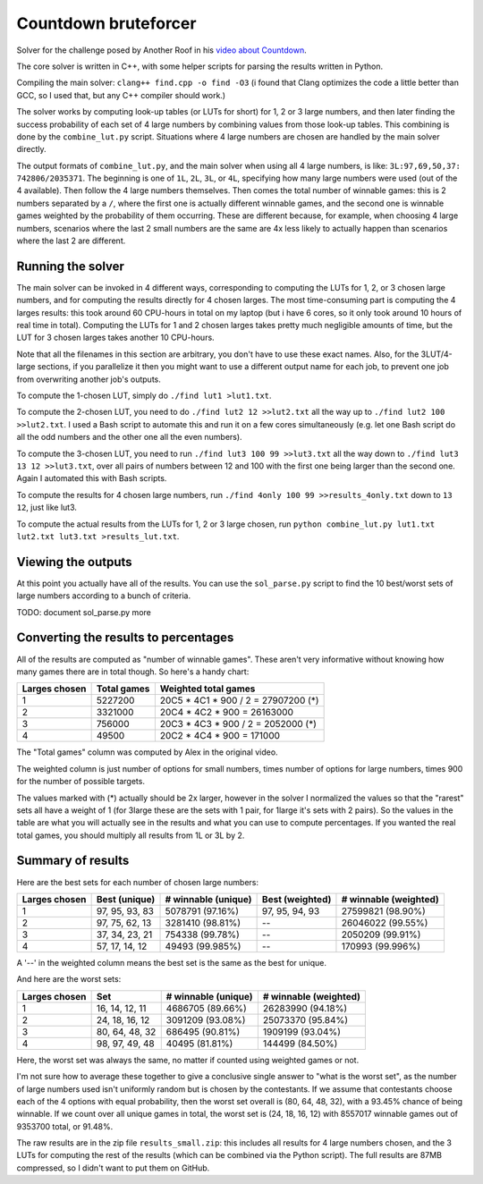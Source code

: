 Countdown bruteforcer
=====================

Solver for the challenge posed by Another Roof in his `video about Countdown
<https://youtu.be/X-7Wev90lw4>`_.

The core solver is written in C++, with some helper scripts for parsing the
results written in Python.

Compiling the main solver: ``clang++ find.cpp -o find -O3`` (i found that Clang
optimizes the code a little better than GCC, so I used that, but any C++
compiler should work.)

The solver works by computing look-up tables (or LUTs for short) for 1, 2 or 3
large numbers, and then later finding the success probability of each set of 4
large numbers by combining values from those look-up tables. This combining is
done by the ``combine_lut.py`` script. Situations where 4 large numbers are
chosen are handled by the main solver directly.

The output formats of ``combine_lut.py``, and the main solver when using all 4
large numbers, is like: ``3L:97,69,50,37: 742806/2035371``. The beginning is
one of ``1L``, ``2L``, ``3L``, or ``4L``, specifying how many large numbers
were used (out of the 4 available). Then follow the 4 large numbers themselves.
Then comes the total number of winnable games: this is 2 numbers separated by a
``/``, where the first one is actually different winnable games, and the second
one is winnable games weighted by the probability of them occurring. These are
different because, for example, when choosing 4 large numbers, scenarios where
the last 2 small numbers are the same are 4x less likely to actually happen
than scenarios where the last 2 are different.

Running the solver
------------------

The main solver can be invoked in 4 different ways, corresponding to computing
the LUTs for 1, 2, or 3 chosen large numbers, and for computing the results
directly for 4 chosen larges. The most time-consuming part is computing the 4
larges results: this took around 60 CPU-hours in total on my laptop (but i have
6 cores, so it only took around 10 hours of real time in total). Computing the
LUTs for 1 and 2 chosen larges takes pretty much negligible amounts of time,
but the LUT for 3 chosen larges takes another 10 CPU-hours.

Note that all the filenames in this section are arbitrary, you don't have to
use these exact names. Also, for the 3LUT/4-large sections, if you parallelize
it then you might want to use a different output name for each job, to prevent
one job from overwriting another job's outputs.

To compute the 1-chosen LUT, simply do ``./find lut1 >lut1.txt``.

To compute the 2-chosen LUT, you need to do ``./find lut2 12 >>lut2.txt`` all
the way up to ``./find lut2 100 >>lut2.txt``. I used a Bash script to automate
this and run it on a few cores simultaneously (e.g. let one Bash script do all
the odd numbers and the other one all the even numbers).

To compute the 3-chosen LUT, you need to run ``./find lut3 100 99 >>lut3.txt``
all the way down to ``./find lut3 13 12 >>lut3.txt``, over all pairs of numbers
between 12 and 100 with the first one being larger than the second one. Again I
automated this with Bash scripts.

To compute the results for 4 chosen large numbers, run
``./find 4only 100 99 >>results_4only.txt`` down to ``13 12``, just like lut3.

To compute the actual results from the LUTs for 1, 2 or 3 large chosen, run
``python combine_lut.py lut1.txt lut2.txt lut3.txt >results_lut.txt``.

Viewing the outputs
-------------------

At this point you actually have all of the results. You can use the
``sol_parse.py`` script to find the 10 best/worst sets of large numbers
according to a bunch of criteria.

TODO: document sol_parse.py more

Converting the results to percentages
-------------------------------------

All of the results are computed as "number of winnable games". These aren't
very informative without knowing how many games there are in total though. So
here's a handy chart:

+---------------+-------------+-------------------------------------+
| Larges chosen | Total games | Weighted total games                |
+===============+=============+=====================================+
| 1             | 5227200     | 20C5 * 4C1 * 900 / 2 = 27907200 (*) |
+---------------+-------------+-------------------------------------+
| 2             | 3321000     | 20C4 * 4C2 * 900 = 26163000         |
+---------------+-------------+-------------------------------------+
| 3             | 756000      | 20C3 * 4C3 * 900 / 2 = 2052000 (*)  |
+---------------+-------------+-------------------------------------+
| 4             | 49500       | 20C2 * 4C4 * 900 = 171000           |
+---------------+-------------+-------------------------------------+

The "Total games" column was computed by Alex in the original video.

The weighted column is just number of options for small numbers, times number
of options for large numbers, times 900 for the number of possible targets.

The values marked with (*) actually should be 2x larger, however in the solver I
normalized the values so that the "rarest" sets all have a weight of 1 (for
3large these are the sets with 1 pair, for 1large it's sets with 2 pairs). So
the values in the table are what you will actually see in the results and what
you can use to compute percentages. If you wanted the real total games, you
should multiply all results from 1L or 3L by 2.

Summary of results
------------------

Here are the best sets for each number of chosen large numbers:

+---------------+----------------+---------------------+-----------------+-----------------------+
| Larges chosen | Best (unique)  | # winnable (unique) | Best (weighted) | # winnable (weighted) |
+===============+================+=====================+=================+=======================+
| 1             | 97, 95, 93, 83 | 5078791 (97.16%)    | 97, 95, 94, 93  | 27599821 (98.90%)     |
+---------------+----------------+---------------------+-----------------+-----------------------+
| 2             | 97, 75, 62, 13 | 3281410 (98.81%)    | --              | 26046022 (99.55%)     |
+---------------+----------------+---------------------+-----------------+-----------------------+
| 3             | 37, 34, 23, 21 | 754338 (99.78%)     | --              | 2050209 (99.91%)      |
+---------------+----------------+---------------------+-----------------+-----------------------+
| 4             | 57, 17, 14, 12 | 49493 (99.985%)     | --              | 170993 (99.996%)      |
+---------------+----------------+---------------------+-----------------+-----------------------+

A '--' in the weighted column means the best set is the same as the best for unique.

And here are the worst sets:

+---------------+----------------+---------------------+-----------------------+
| Larges chosen | Set            | # winnable (unique) | # winnable (weighted) |
+===============+================+=====================+=======================+
| 1             | 16, 14, 12, 11 | 4686705 (89.66%)    | 26283990 (94.18%)     |
+---------------+----------------+---------------------+-----------------------+
| 2             | 24, 18, 16, 12 | 3091209 (93.08%)    | 25073370 (95.84%)     |
+---------------+----------------+---------------------+-----------------------+
| 3             | 80, 64, 48, 32 | 686495 (90.81%)     | 1909199 (93.04%)      |
+---------------+----------------+---------------------+-----------------------+
| 4             | 98, 97, 49, 48 | 40495 (81.81%)      | 144499 (84.50%)       |
+---------------+----------------+---------------------+-----------------------+

Here, the worst set was always the same, no matter if counted using weighted
games or not.

I'm not sure how to average these together to give a conclusive single answer
to "what is the worst set", as the number of large numbers used isn't uniformly
random but is chosen by the contestants. If we assume that contestants choose
each of the 4 options with equal probability, then the worst set overall is
(80, 64, 48, 32), with a 93.45% chance of being winnable. If we count over all
unique games in total, the worst set is (24, 18, 16, 12) with 8557017 winnable
games out of 9353700 total, or 91.48%.

The raw results are in the zip file ``results_small.zip``: this includes all
results for 4 large numbers chosen, and the 3 LUTs for computing the rest of
the results (which can be combined via the Python script). The full results are
87MB compressed, so I didn't want to put them on GitHub.
